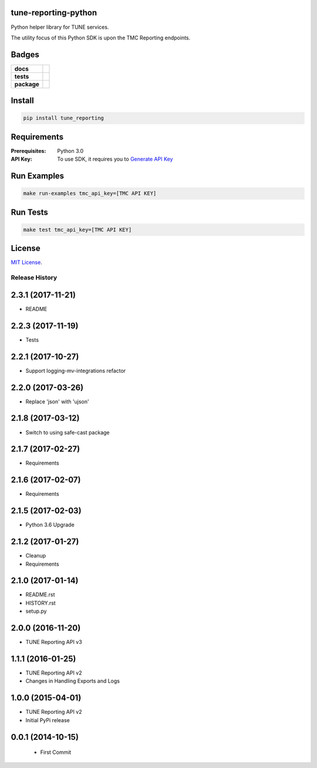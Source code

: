 .. -*- mode: rst -*-

tune-reporting-python
---------------------

Python helper library for TUNE services.

The utility focus of this Python SDK is upon the TMC Reporting endpoints.


Badges
------

.. start-badges

.. list-table::
    :stub-columns: 1

    * - docs
      - |license|
    * - tests
      - |travis| |coveralls|
    * - package
      - |version| |supported-versions|

.. |docs| image:: https://readthedocs.org/projects/tune-reporting-python/badge/?style=flat
    :alt: Documentation Status
    :target: https://readthedocs.org/projects/tune-reporting-python

.. |license| image:: https://img.shields.io/badge/License-MIT-yellow.svg
    :alt: License Status
    :target: https://opensource.org/licenses/MIT

.. |travis| image:: https://travis-ci.org/TuneLab/tune-reporting-python.svg?branch=master
    :alt: Travis-CI Build Status
    :target: https://travis-ci.org/TuneLab/tune-reporting-python

.. |coveralls| image:: https://coveralls.io/repos/TuneLab/tune-reporting-python/badge.svg?branch=master&service=github
    :alt: Code Coverage Status
    :target: https://coveralls.io/r/TuneLab/tune-reporting-python

.. |requires| image:: https://requires.io/github/TuneLab/tune-reporting-python/requirements.svg?branch=master
    :alt: Requirements Status
    :target: https://requires.io/github/TuneLab/tune-reporting-python/requirements/?branch=master

.. |version| image:: https://img.shields.io/pypi/v/tune_reporting.svg?style=flat
    :alt: PyPI Package latest release
    :target: https://pypi.python.org/pypi/tune_reporting

.. |supported-versions| image:: https://img.shields.io/pypi/pyversions/tune_reporting.svg?style=flat
    :alt: Supported versions
    :target: https://pypi.python.org/pypi/tune_reporting

.. end-badges


Install
-------

.. code-block:: bash

    pip install tune_reporting

Requirements
------------

:Prerequisites: Python 3.0
:API Key: To use SDK, it requires you to `Generate API Key <https://developers.tune.com/management-docs/resource-authentication-user-permissions//>`_


Run Examples
------------

.. code-block:: bash

    make run-examples tmc_api_key=[TMC API KEY]


Run Tests
---------

.. code-block:: bash

    make test tmc_api_key=[TMC API KEY]


License
-------

`MIT License <http://opensource.org/licenses/MIT>`_.

.. :changelog:

Release History
===============

2.3.1 (2017-11-21)
------------------
- README

2.2.3 (2017-11-19)
------------------
- Tests

2.2.1 (2017-10-27)
------------------
- Support logging-mv-integrations refactor

2.2.0 (2017-03-26)
------------------
- Replace 'json' with 'ujson'

2.1.8 (2017-03-12)
------------------
- Switch to using safe-cast package

2.1.7 (2017-02-27)
------------------
- Requirements

2.1.6 (2017-02-07)
------------------
- Requirements

2.1.5 (2017-02-03)
------------------
- Python 3.6 Upgrade

2.1.2 (2017-01-27)
------------------
- Cleanup
- Requirements

2.1.0 (2017-01-14)
------------------
- README.rst
- HISTORY.rst
- setup.py

2.0.0 (2016-11-20)
------------------
- TUNE Reporting API v3

1.1.1 (2016-01-25)
------------------
- TUNE Reporting API v2
- Changes in Handling Exports and Logs

1.0.0 (2015-04-01)
------------------
- TUNE Reporting API v2
- Initial PyPi release

0.0.1 (2014-10-15)
------------------
 - First Commit


